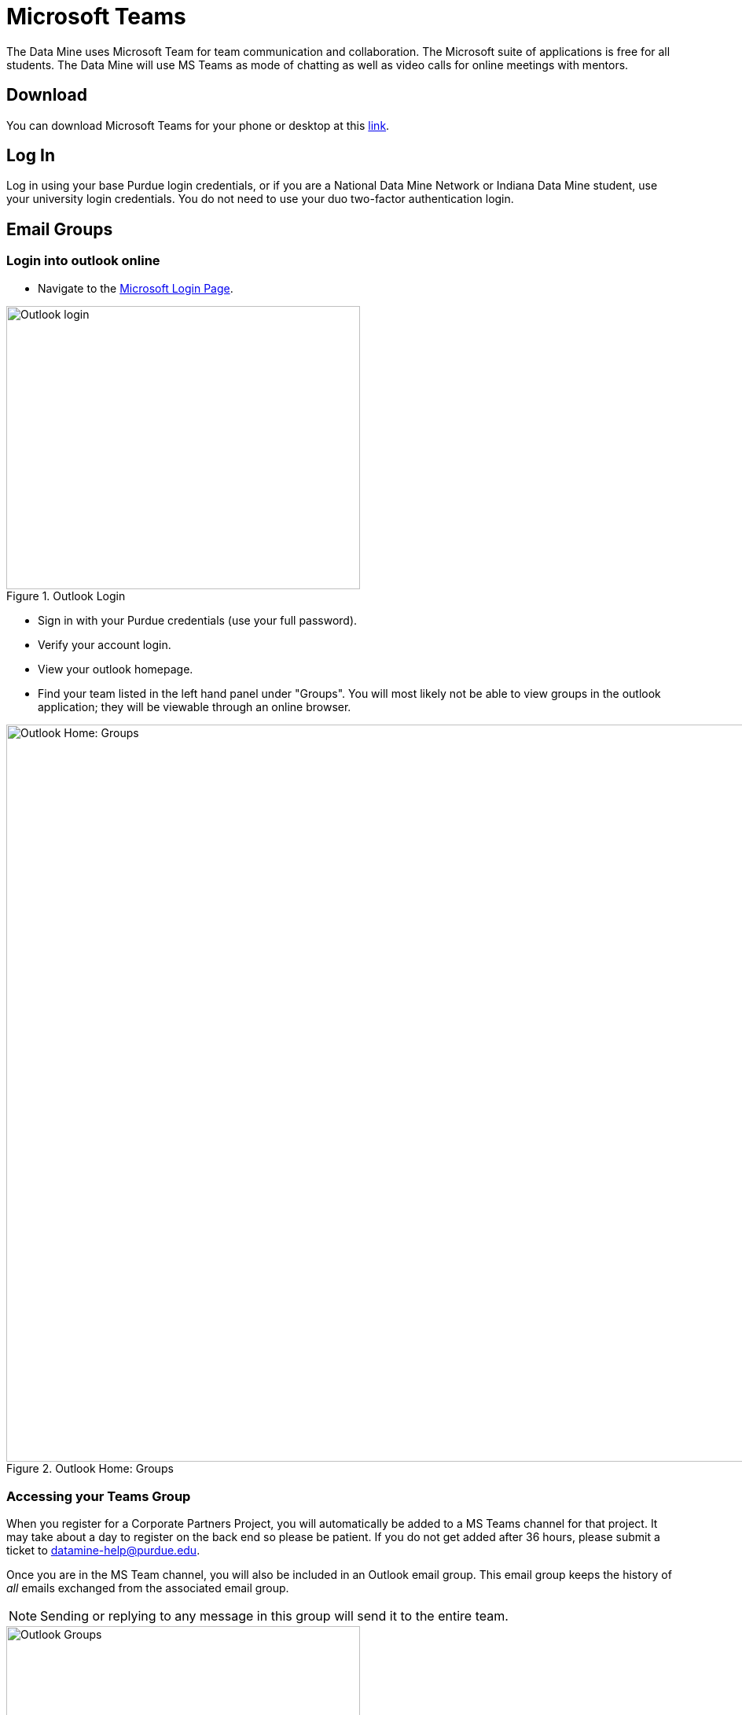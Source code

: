 = Microsoft Teams 

The Data Mine uses Microsoft Team for team communication and collaboration. The Microsoft suite of applications is free for all students. The Data Mine will use MS Teams as mode of chatting as well as video calls for online meetings with mentors. 

== Download

You can download Microsoft Teams for your phone or desktop at this https://www.microsoft.com/en-us/microsoft-teams/download-app[link]. 

== Log In

Log in using your base Purdue login credentials, or if you are a National Data Mine Network or Indiana Data Mine student, use your university login credentials. You do not need to use your duo two-factor authentication login. 

== Email Groups
=== Login into outlook online 

* Navigate to the link:https://login.live.com/[Microsoft Login Page].

image::sign_in_outlook.png[Outlook login, width=450, height=360, loading=lazy, title="Outlook Login"]

* Sign in with your Purdue credentials (use your full password).
* Verify your account login.
* View your outlook homepage.
* Find your team listed in the left hand panel under "Groups". You will most likely not be able to view groups in the outlook application; they will be viewable through an online browser. 

image::outlook_home.png[Outlook Home: Groups, width=1125, height=937.5, loading=lazy, title="Outlook Home: Groups"]

=== Accessing your Teams Group
When you register for a Corporate Partners Project, you will automatically be added to a MS Teams channel for that project. It may take about a day to register on the back end so please be patient. If you do not get added after 36 hours, please submit a ticket to datamine-help@purdue.edu.

Once you are in the MS Team channel, you will also be included in an Outlook email group. This email group keeps the history of _all_ emails exchanged from the associated email group. 

[NOTE]
====
Sending or replying to any message in this group will send it to the entire team.
====

image::ms_groups.png[Outlook Groups, width=450, height=360, loading=lazy, title="Outlook Groups"]

It is within your group that you will find calendar invitations and other team related information. Please read through all emails when first joining the team. 


